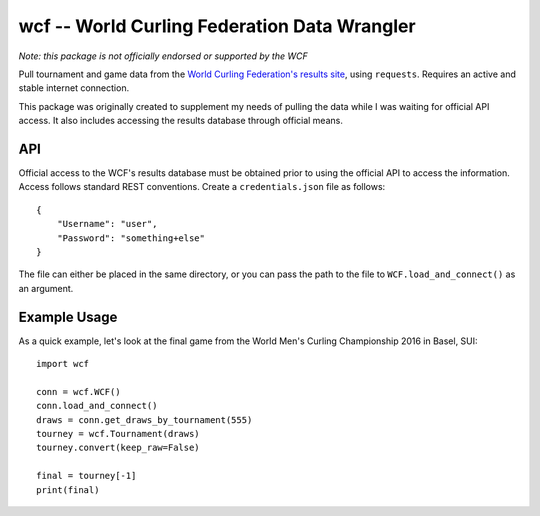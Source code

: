wcf -- World Curling Federation Data Wrangler
=============================================

*Note: this package is not officially endorsed or supported by the WCF*

Pull tournament and game data from the
`World Curling Federation's <http://worldcurling.org/>`__
`results site <http://results.worldcurling.org>`__, using ``requests``.
Requires an active and stable internet connection.

This package was originally created to supplement my needs of pulling the data
while I was waiting for official API access. It also includes accessing the
results database through official means.


API
---

Official access to the WCF's results database must be obtained prior to using
the official API to access the information. Access follows standard REST
conventions. Create a ``credentials.json`` file as follows::

    {
        "Username": "user",
        "Password": "something+else"
    }

The file can either be placed in the same directory, or you can pass the path
to the file to ``WCF.load_and_connect()`` as an argument.


Example Usage
-------------

As a quick example, let's look at the final game from the World Men's Curling
Championship 2016 in Basel, SUI::

    import wcf

    conn = wcf.WCF()
    conn.load_and_connect()
    draws = conn.get_draws_by_tournament(555)
    tourney = wcf.Tournament(draws)
    tourney.convert(keep_raw=False)

    final = tourney[-1]
    print(final)
